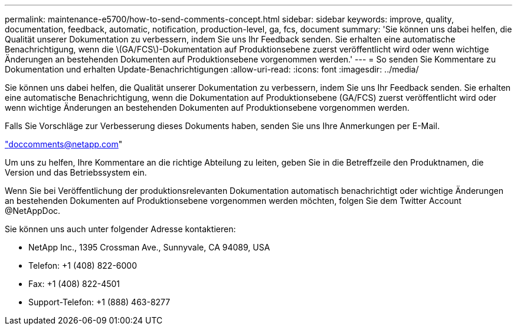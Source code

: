 ---
permalink: maintenance-e5700/how-to-send-comments-concept.html 
sidebar: sidebar 
keywords: improve, quality, documentation, feedback, automatic, notification, production-level, ga, fcs, document 
summary: 'Sie können uns dabei helfen, die Qualität unserer Dokumentation zu verbessern, indem Sie uns Ihr Feedback senden. Sie erhalten eine automatische Benachrichtigung, wenn die \(GA/FCS\)-Dokumentation auf Produktionsebene zuerst veröffentlicht wird oder wenn wichtige Änderungen an bestehenden Dokumenten auf Produktionsebene vorgenommen werden.' 
---
= So senden Sie Kommentare zu Dokumentation und erhalten Update-Benachrichtigungen
:allow-uri-read: 
:icons: font
:imagesdir: ../media/


[role="lead"]
Sie können uns dabei helfen, die Qualität unserer Dokumentation zu verbessern, indem Sie uns Ihr Feedback senden. Sie erhalten eine automatische Benachrichtigung, wenn die Dokumentation auf Produktionsebene (GA/FCS) zuerst veröffentlicht wird oder wenn wichtige Änderungen an bestehenden Dokumenten auf Produktionsebene vorgenommen werden.

Falls Sie Vorschläge zur Verbesserung dieses Dokuments haben, senden Sie uns Ihre Anmerkungen per E-Mail.

link:mailto:doccomments@netapp.com["doccomments@netapp.com"]

Um uns zu helfen, Ihre Kommentare an die richtige Abteilung zu leiten, geben Sie in die Betreffzeile den Produktnamen, die Version und das Betriebssystem ein.

Wenn Sie bei Veröffentlichung der produktionsrelevanten Dokumentation automatisch benachrichtigt oder wichtige Änderungen an bestehenden Dokumenten auf Produktionsebene vorgenommen werden möchten, folgen Sie dem Twitter Account @NetAppDoc.

Sie können uns auch unter folgender Adresse kontaktieren:

* NetApp Inc., 1395 Crossman Ave., Sunnyvale, CA 94089, USA
* Telefon: +1 (408) 822-6000
* Fax: +1 (408) 822-4501
* Support-Telefon: +1 (888) 463-8277

